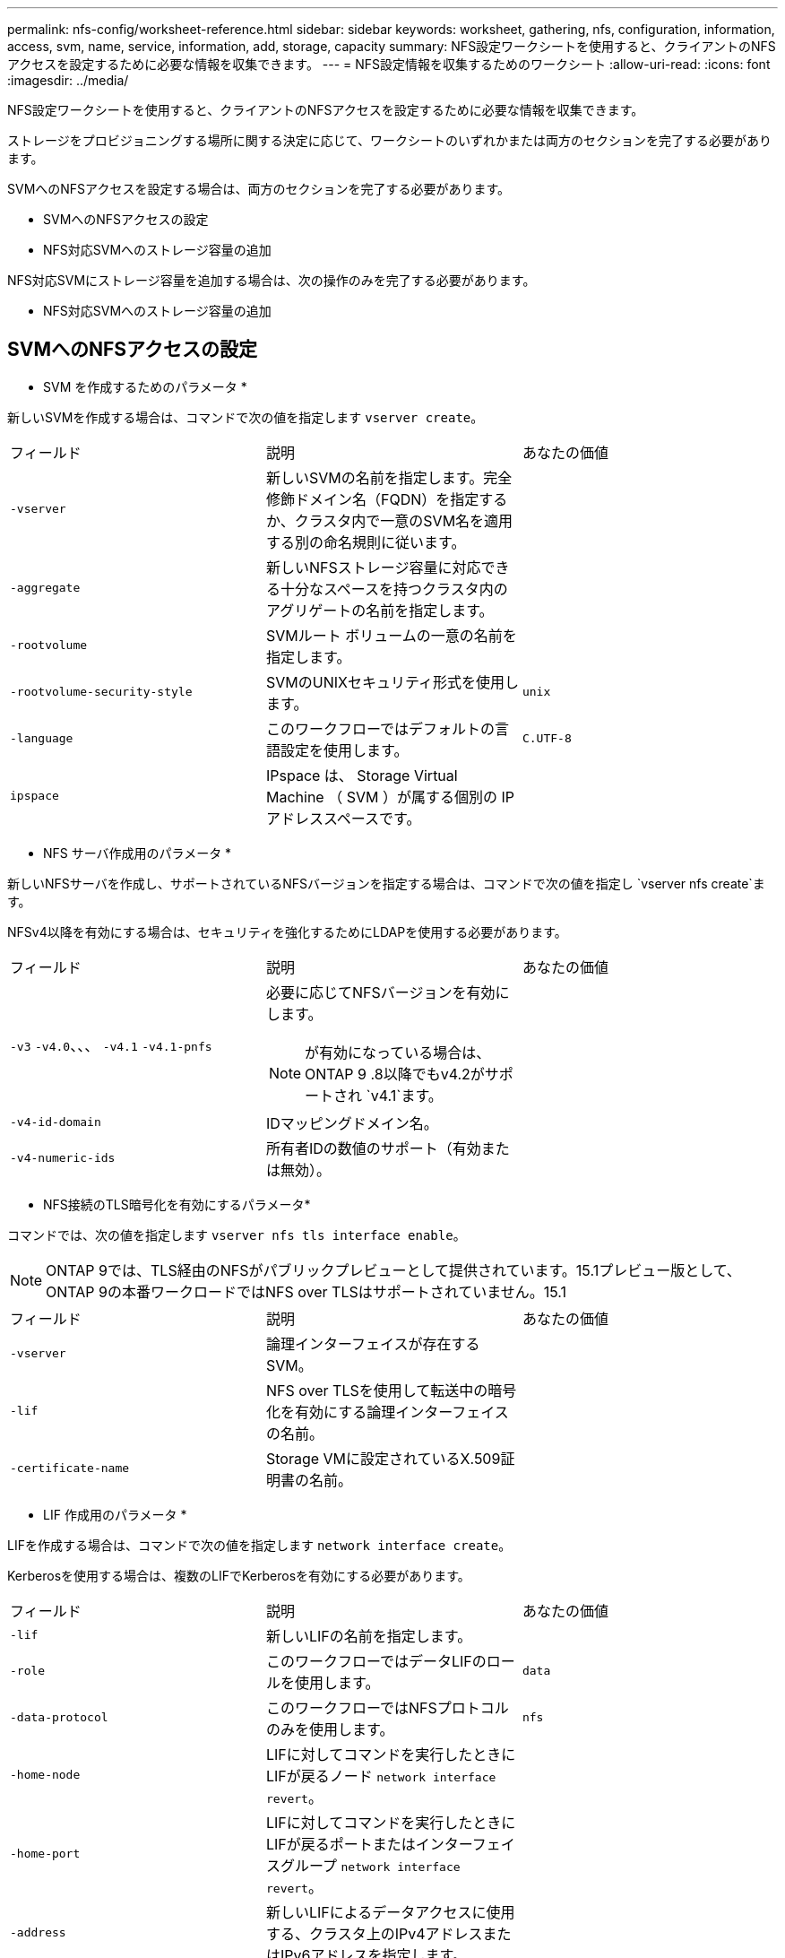 ---
permalink: nfs-config/worksheet-reference.html 
sidebar: sidebar 
keywords: worksheet, gathering, nfs, configuration, information, access, svm, name, service, information, add, storage, capacity 
summary: NFS設定ワークシートを使用すると、クライアントのNFSアクセスを設定するために必要な情報を収集できます。 
---
= NFS設定情報を収集するためのワークシート
:allow-uri-read: 
:icons: font
:imagesdir: ../media/


[role="lead"]
NFS設定ワークシートを使用すると、クライアントのNFSアクセスを設定するために必要な情報を収集できます。

ストレージをプロビジョニングする場所に関する決定に応じて、ワークシートのいずれかまたは両方のセクションを完了する必要があります。

SVMへのNFSアクセスを設定する場合は、両方のセクションを完了する必要があります。

* SVMへのNFSアクセスの設定
* NFS対応SVMへのストレージ容量の追加


NFS対応SVMにストレージ容量を追加する場合は、次の操作のみを完了する必要があります。

* NFS対応SVMへのストレージ容量の追加




== SVMへのNFSアクセスの設定

* SVM を作成するためのパラメータ *

新しいSVMを作成する場合は、コマンドで次の値を指定します `vserver create`。

|===


| フィールド | 説明 | あなたの価値 


 a| 
`-vserver`
 a| 
新しいSVMの名前を指定します。完全修飾ドメイン名（FQDN）を指定するか、クラスタ内で一意のSVM名を適用する別の命名規則に従います。
 a| 



 a| 
`-aggregate`
 a| 
新しいNFSストレージ容量に対応できる十分なスペースを持つクラスタ内のアグリゲートの名前を指定します。
 a| 



 a| 
`-rootvolume`
 a| 
SVMルート ボリュームの一意の名前を指定します。
 a| 



 a| 
`-rootvolume-security-style`
 a| 
SVMのUNIXセキュリティ形式を使用します。
 a| 
`unix`



 a| 
`-language`
 a| 
このワークフローではデフォルトの言語設定を使用します。
 a| 
`C.UTF-8`



 a| 
`ipspace`
 a| 
IPspace は、 Storage Virtual Machine （ SVM ）が属する個別の IP アドレススペースです。
 a| 

|===
* NFS サーバ作成用のパラメータ *

新しいNFSサーバを作成し、サポートされているNFSバージョンを指定する場合は、コマンドで次の値を指定し `vserver nfs create`ます。

NFSv4以降を有効にする場合は、セキュリティを強化するためにLDAPを使用する必要があります。

|===


| フィールド | 説明 | あなたの価値 


 a| 
`-v3` `-v4.0`、、、 `-v4.1` `-v4.1-pnfs`
 a| 
必要に応じてNFSバージョンを有効にします。


NOTE: が有効になっている場合は、ONTAP 9 .8以降でもv4.2がサポートされ `v4.1`ます。
 a| 



 a| 
`-v4-id-domain`
 a| 
IDマッピングドメイン名。
 a| 



 a| 
`-v4-numeric-ids`
 a| 
所有者IDの数値のサポート（有効または無効）。
 a| 

|===
* NFS接続のTLS暗号化を有効にするパラメータ*

コマンドでは、次の値を指定します `vserver nfs tls interface enable`。


NOTE: ONTAP 9では、TLS経由のNFSがパブリックプレビューとして提供されています。15.1プレビュー版として、ONTAP 9の本番ワークロードではNFS over TLSはサポートされていません。15.1

|===


| フィールド | 説明 | あなたの価値 


 a| 
`-vserver`
 a| 
論理インターフェイスが存在するSVM。
 a| 



 a| 
`-lif`
 a| 
NFS over TLSを使用して転送中の暗号化を有効にする論理インターフェイスの名前。
 a| 



 a| 
`-certificate-name`
 a| 
Storage VMに設定されているX.509証明書の名前。
 a| 

|===
* LIF 作成用のパラメータ *

LIFを作成する場合は、コマンドで次の値を指定します `network interface create`。

Kerberosを使用する場合は、複数のLIFでKerberosを有効にする必要があります。

|===


| フィールド | 説明 | あなたの価値 


 a| 
`-lif`
 a| 
新しいLIFの名前を指定します。
 a| 



 a| 
`-role`
 a| 
このワークフローではデータLIFのロールを使用します。
 a| 
`data`



 a| 
`-data-protocol`
 a| 
このワークフローではNFSプロトコルのみを使用します。
 a| 
`nfs`



 a| 
`-home-node`
 a| 
LIFに対してコマンドを実行したときにLIFが戻るノード `network interface revert`。
 a| 



 a| 
`-home-port`
 a| 
LIFに対してコマンドを実行したときにLIFが戻るポートまたはインターフェイスグループ `network interface revert`。
 a| 



 a| 
`-address`
 a| 
新しいLIFによるデータアクセスに使用する、クラスタ上のIPv4アドレスまたはIPv6アドレスを指定します。
 a| 



 a| 
`-netmask`
 a| 
LIFのネットワークマスクとゲートウェイ。
 a| 



 a| 
`-subnet`
 a| 
IPアドレスのプール。および `-netmask`の代わりに使用して `-address`、アドレスとネットマスクを自動的に割り当てます。
 a| 



 a| 
`-firewall-policy`
 a| 
このワークフローではデフォルトのデータファイアウォールポリシーを使用します。
 a| 
`data`

|===
* DNS ホスト名解決のパラメータ *

DNSを設定する場合は、コマンドで次の値を指定します `vserver services name-service dns create`。

|===


| フィールド | 説明 | あなたの価値 


 a| 
`-domains`
 a| 
最大5つのDNSドメイン名。
 a| 



 a| 
`-name-servers`
 a| 
DNSネームサーバごとに最大3つのIPアドレス。
 a| 

|===


== ネームサービス情報

* ローカルユーザー作成用のパラメータ *

コマンドを使用してローカルユーザを作成する場合は、次の値を指定し `vserver services name-service unix-user create`ます。Uniform Resource Identifier（URI）からUNIXユーザを含むファイルをロードしてローカルユーザを設定する場合は、これらの値を手動で指定する必要はありません。

|===


|  | ユーザ名 `(-user)` | ユーザID `(-id)` | グループID `(-primary-gid)` | フルネーム `(-full-name)` 


 a| 
例
 a| 
johnm
 a| 
123
 a| 
100
 a| 
John Miller



 a| 
1
 a| 
 a| 
 a| 
 a| 



 a| 
2
 a| 
 a| 
 a| 
 a| 



 a| 
3
 a| 
 a| 
 a| 
 a| 



 a| 
...
 a| 
 a| 
 a| 
 a| 



 a| 
n
 a| 
 a| 
 a| 
 a| 

|===
* ローカルグループを作成するためのパラメータ *

コマンドを使用してローカルグループを作成する場合は、次の値を指定し `vserver services name-service unix-group create`ます。UNIXグループを含むファイルをURIからロードしてローカルグループを設定する場合は、これらの値を手動で指定する必要はありません。

|===


|  | グループ名(`-name`） | グループID(`-id`） 


 a| 
例
 a| 
エンジニアリング
 a| 
100



 a| 
1
 a| 
 a| 



 a| 
2
 a| 
 a| 



 a| 
3
 a| 
 a| 



 a| 
...
 a| 
 a| 



 a| 
n
 a| 
 a| 

|===
* NISのパラメータ*

コマンドでは、次の値を指定します `vserver services name-service nis-domain create`。

[NOTE]
====
ONTAP 9 .2以降では、 `-nis-servers`フィールドがフィールドに置き換わります `-servers`。この新しいフィールドには、NISサーバのホスト名またはIPアドレスを指定できます。

====
|===


| フィールド | 説明 | あなたの価値 


 a| 
`-domain`
 a| 
SVMが名前検索に使用するNISドメインを指定します。
 a| 



 a| 
`-active`
 a| 
アクティブなNISドメインサーバを指定します。
 a| 
`true`または `false`



 a| 
`-servers`
 a| 
ONTAP 9.0 、 9.1 ： NIS ドメイン設定で使用される NIS サーバの 1 つ以上の IP アドレスを指定します。
 a| 



 a| 
`-nis-servers`
 a| 
ONTAP 9.2 ：ドメイン設定で使用される NIS サーバの IP アドレスおよびホスト名をカンマで区切って指定します。
 a| 

|===
* LDAPのパラメータ*

コマンドでは、次の値を指定します `vserver services name-service ldap client create`。

また、自己署名ルートCA証明書ファイルも必要 `.pem`です。

[NOTE]
====
ONTAP 9 .2以降では、 `-ldap-servers`フィールドがフィールドに置き換わります `-servers`。この新しいフィールドには、LDAPサーバのホスト名またはIPアドレスを指定できます。

====
|===
| フィールド | 説明 | あなたの価値 


 a| 
`-vserver`
 a| 
LDAPクライアント設定を作成するSVMの名前を指定します。
 a| 



 a| 
`-client-config`
 a| 
新しいLDAPクライアント設定に割り当てる名前。
 a| 



 a| 
`-servers`
 a| 
ONTAP 9.0 、 9.1 ： 1 つ以上の LDAP サーバの IP アドレスをカンマで区切って指定します。
 a| 



 a| 
`-ldap-servers`
 a| 
ONTAP 9.2 ： LDAP サーバの IP アドレスおよびホスト名をカンマで区切って指定します。
 a| 



 a| 
`-query-timeout`
 a| 
このワークフローのデフォルトの秒数を使用し `3`ます。
 a| 
`3`



 a| 
`-min-bind-level`
 a| 
最小バインド認証レベルを指定します。デフォルトはです `anonymous`。署名と封印が設定されている場合はに設定する必要があります `sasl`。
 a| 



 a| 
`-preferred-ad-servers`
 a| 
1つ以上の優先Active Directoryサーバ（カンマで区切ったIPアドレス）
 a| 



 a| 
`-ad-domain`
 a| 
Active Directoryドメイン。
 a| 



 a| 
`-schema`
 a| 
使用するスキーマテンプレート。デフォルトまたはカスタムのスキーマを使用できます。
 a| 



 a| 
`-port`
 a| 
このワークフローにはデフォルトのLDAPサーバポートを使用し `389`ます。
 a| 
`389`



 a| 
`-bind-dn`
 a| 
バインドユーザの識別名。
 a| 



 a| 
`-base-dn`
 a| 
ベース識別名。デフォルトは（root）です `""`。
 a| 



 a| 
`-base-scope`
 a| 
このワークフローのデフォルトのベース検索範囲を使用します `subnet`。
 a| 
`subnet`



 a| 
`-session-security`
 a| 
LDAPの署名または署名と封印を有効にします。デフォルトはです `none`。
 a| 



 a| 
`-use-start-tls`
 a| 
LDAP over TLSを有効にします。デフォルトはです `false`。
 a| 

|===
* Kerberos 認証のパラメータ *

コマンドでは、次の値を指定します `vserver nfs kerberos realm create`。一部の値は、Microsoft Active DirectoryをKey Distribution Center（KDC；キー配布センター）サーバとして使用するか、MITまたはその他のUNIX KDCサーバとして使用するかによって異なります。

|===


| フィールド | 説明 | あなたの価値 


 a| 
`-vserver`
 a| 
KDCと通信するSVMを指定します。
 a| 



 a| 
`-realm`
 a| 
Kerberos Realmを指定します。
 a| 



 a| 
`-clock-skew`
 a| 
クライアントとサーバ間で許容されるクロックスキュー。
 a| 



 a| 
`-kdc-ip`
 a| 
KDCのIPアドレス。
 a| 



 a| 
`-kdc-port`
 a| 
KDCポート番号。
 a| 



 a| 
`-adserver-name`
 a| 
Microsoft KDC のみ： AD サーバ名を指定します。
 a| 



 a| 
`-adserver-ip`
 a| 
Microsoft KDC のみ： AD サーバの IP アドレスを指定します。
 a| 



 a| 
`-adminserver-ip`
 a| 
UNIX KDC のみ：管理サーバの IP アドレスを指定します。
 a| 



 a| 
`-adminserver-port`
 a| 
UNIX KDC のみ：管理サーバのポート番号を指定します。
 a| 



 a| 
`-passwordserver-ip`
 a| 
UNIX KDC のみ：パスワードサーバの IP アドレスを指定します。
 a| 



 a| 
`-passwordserver-port`
 a| 
UNIX KDC のみ：パスワードサーバのポートを指定します。
 a| 



 a| 
`-kdc-vendor`
 a| 
KDCベンダー。
 a| 
｛ `Microsoft`| `Other`｝



 a| 
`-comment`
 a| 
必要なコメントを指定します。
 a| 

|===
コマンドでは、次の値を指定します `vserver nfs kerberos interface enable`。

|===


| フィールド | 説明 | あなたの価値 


 a| 
`-vserver`
 a| 
Kerberos設定を作成するSVMの名前を指定します。
 a| 



 a| 
`-lif`
 a| 
Kerberosを有効にするデータLIFを指定します。Kerberosは複数のLIFで有効にすることができます。
 a| 



 a| 
`-spn`
 a| 
サービスプリンシパル名（SPN）
 a| 



 a| 
`-permitted-enc-types`
 a| 
Kerberos over NFSで許可される暗号化タイプ。クライアントの機能に応じて推奨されます。 `aes-256`
 a| 



 a| 
`-admin-username`
 a| 
KDCからSPNシークレットキーを直接取得するためのKDC管理者のクレデンシャル。パスワードは必須です
 a| 



 a| 
`-keytab-uri`
 a| 
KDC管理者のクレデンシャルがない場合は、SPNキーが含まれているKDCのkeytabファイル。
 a| 



 a| 
`-ou`
 a| 
Microsoft KDCのRealmを使用してKerberosを有効にした場合にMicrosoft Active Directoryサーバアカウントが作成される組織単位（OU）。
 a| 

|===


== NFS対応SVMへのストレージ容量の追加

* エクスポートポリシーおよびルールを作成するためのパラメータ *

コマンドでは、次の値を指定します `vserver export-policy create`。

|===


| フィールド | 説明 | あなたの価値 


 a| 
`-vserver`
 a| 
新しいボリュームをホストするSVMの名前を指定します。
 a| 



 a| 
`-policyname`
 a| 
新しいエクスポートポリシーの名前を指定します。
 a| 

|===
コマンドでは、ルールごとに次の値を指定し `vserver export-policy rule create`ます。

|===


| フィールド | 説明 | あなたの価値 


 a| 
`-clientmatch`
 a| 
クライアント一致を指定します。
 a| 



 a| 
`-ruleindex`
 a| 
ルールリスト内でのエクスポートルールの位置。
 a| 



 a| 
`-protocol`
 a| 
このワークフローではNFSを使用します。
 a| 
`nfs`



 a| 
`-rorule`
 a| 
読み取り専用アクセスの認証方式を指定します。
 a| 



 a| 
`-rwrule`
 a| 
読み取り / 書き込みアクセスの認証方式を指定します。
 a| 



 a| 
`-superuser`
 a| 
スーパーユーザ アクセスの認証方式を指定します。
 a| 



 a| 
`-anon`
 a| 
匿名ユーザをマッピングするユーザIDを指定します。
 a| 

|===
エクスポート ポリシーごとにルールを1つ以上作成する必要があります。

|===


| `*-ruleindex*` | `*-clientmatch*` | `*-rorule*` | `*-rwrule*` | `*-superuser*` | `*-anon*` 


 a| 
例
 a| 
0.0.0.0/0、@rootaccess_netgroup
 a| 
任意
 a| 
krb5
 a| 
sys
 a| 
65534



 a| 
1
 a| 
 a| 
 a| 
 a| 
 a| 



 a| 
2
 a| 
 a| 
 a| 
 a| 
 a| 



 a| 
3
 a| 
 a| 
 a| 
 a| 
 a| 



 a| 
...
 a| 
 a| 
 a| 
 a| 
 a| 



 a| 
n
 a| 
 a| 
 a| 
 a| 
 a| 

|===
* ボリュームを作成するためのパラメータ *

qtreeではなくボリュームを作成する場合は、コマンドで次の値を指定します `volume create`。

|===


| フィールド | 説明 | あなたの価値 


 a| 
`-vserver`
 a| 
新しいボリュームをホストする新規または既存のSVMの名前を指定します。
 a| 



 a| 
`-volume`
 a| 
新しいボリュームに対して、一意のわかりやすい名前を指定します。
 a| 



 a| 
`-aggregate`
 a| 
新しいNFSボリュームに対応できる十分なスペースを持つクラスタ内のアグリゲートの名前を指定します。
 a| 



 a| 
`-size`
 a| 
新しいボリュームのサイズとして任意の整数を指定します。
 a| 



 a| 
`-user`
 a| 
ボリュームのルートの所有者に設定するユーザの名前またはIDを指定します。
 a| 



 a| 
`-group`
 a| 
ボリュームのルートの所有者に設定するグループの名前またはIDを指定します。
 a| 



 a| 
`--security-style`
 a| 
このワークフローにはUNIXセキュリティ形式を使用します。
 a| 
`unix`



 a| 
`-junction-path`
 a| 
新しいボリュームのマウント先とする、ルート（/）の下の場所を指定します。
 a| 



 a| 
`-export-policy`
 a| 
既存のエクスポート ポリシーを使用する場合は、ボリュームの作成時に名前を入力できます。
 a| 

|===
* qtree を作成するためのパラメータ *

ボリュームではなくqtreeを作成する場合は、コマンドで次の値を指定します `volume qtree create`。

|===


| フィールド | 説明 | あなたの価値 


 a| 
`-vserver`
 a| 
qtreeを含むボリュームが配置されているSVMの名前。
 a| 



 a| 
`-volume`
 a| 
新しいqtreeを格納するボリュームの名前。
 a| 



 a| 
`-qtree`
 a| 
新しいqtreeには、64文字以下の一意のわかりやすい名前を指定します。
 a| 



 a| 
`-qtree-path`
 a| 
ボリュームとqtreeを別 々 の引数として指定する代わりに、qtreeパスをの形式で `/vol/_volume_name/qtree_name_\>`指定できます。
 a| 



 a| 
`-unix-permissions`
 a| 
オプション： qtree の UNIX 権限を指定します。
 a| 



 a| 
`-export-policy`
 a| 
既存のエクスポートポリシーを使用する場合は、qtreeの作成時に名前を入力できます。
 a| 

|===
.関連情報
* https://docs.netapp.com/us-en/ontap-cli/["ONTAPコマンド リファレンス"^]


